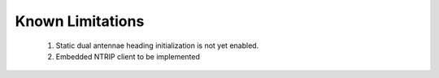 Known Limitations
======================

    1. Static dual antennae heading initialization is not yet enabled. 
    2. Embedded NTRIP client to be implemented 